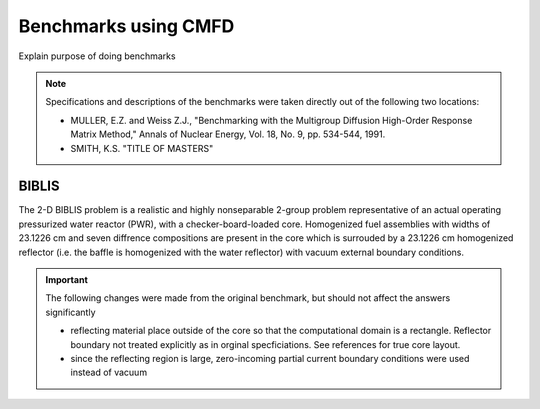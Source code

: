 .. _uersguide_bencmarks:

=====================
Benchmarks using CMFD
=====================

Explain purpose of doing benchmarks

.. note:: 
   Specifications and descriptions of the benchmarks were taken directly out of 
   the following two locations:

   - MULLER, E.Z. and Weiss Z.J., "Benchmarking with the Multigroup Diffusion 
     High-Order Response Matrix Method," Annals of Nuclear Energy, Vol. 18, 
     No. 9, pp. 534-544, 1991.
   - SMITH, K.S. "TITLE OF MASTERS"

------
BIBLIS
------

The 2-D BIBLIS problem is a realistic and highly nonseparable 2-group problem 
representative of an actual operating pressurized water reactor (PWR), with a 
checker-board-loaded core.   Homogenized fuel assemblies with widths of 23.1226
cm and seven diffrence compositions are present in the core which is surrouded by a 23.1226 cm homogenized reflector (i.e. the baffle is homogenized with the water reflector) with vacuum external boundary conditions.

.. important::
   The following changes were made from the original benchmark, but should not 
   affect the answers significantly

   - reflecting material place outside of the core so that the computational 
     domain is a rectangle. Reflector boundary not treated explicitly as in 
     orginal specficiations. See references for true core layout.
   - since the reflecting region is large, zero-incoming partial current
     boundary conditions were used instead of vacuum 
